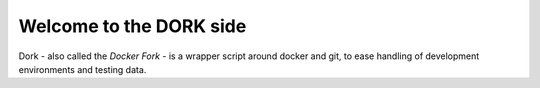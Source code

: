Welcome to the DORK side
========================

Dork - also called the `Docker Fork` - is a wrapper script around docker and
git, to ease handling of development environments and testing data.
